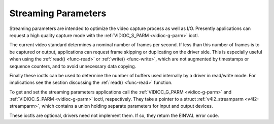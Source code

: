 
.. _streaming-par:

====================
Streaming Parameters
====================

Streaming parameters are intended to optimize the video capture process as well as I/O. Presently applications can request a high quality capture mode with the
:ref:`VIDIOC_S_PARM <vidioc-g-parm>` ioctl.

The current video standard determines a nominal number of frames per second. If less than this number of frames is to be captured or output, applications can request frame skipping
or duplicating on the driver side. This is especially useful when using the :ref:`read() <func-read>` or :ref:`write() <func-write>`, which are not augmented by timestamps or
sequence counters, and to avoid unnecessary data copying.

Finally these ioctls can be used to determine the number of buffers used internally by a driver in read/write mode. For implications see the section discussing the
:ref:`read() <func-read>` function.

To get and set the streaming parameters applications call the :ref:`VIDIOC_G_PARM <vidioc-g-parm>` and :ref:`VIDIOC_S_PARM <vidioc-g-parm>` ioctl, respectively. They take a
pointer to a struct :ref:`v4l2_streamparm <v4l2-streamparm>`, which contains a union holding separate parameters for input and output devices.

These ioctls are optional, drivers need not implement them. If so, they return the EINVAL error code.
